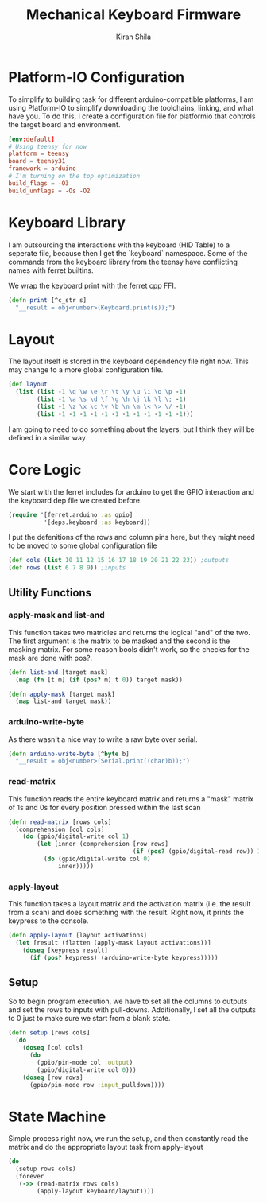 #+TITLE:Mechanical Keyboard Firmware
#+AUTHOR: Kiran Shila
#+PROPERTY: header-args :mkdirp yes

* Platform-IO Configuration
To simplify to building task for different arduino-compatible platforms, I am
using Platform-IO to simplify downloading the toolchains, linking, and what have
you. To do this, I create a configuration file for platformio that controls the
target board and environment.

#+begin_src conf :tangle platformio.ini
[env:default]
# Using teensy for now
platform = teensy
board = teensy31
framework = arduino
# I'm turning on the top optimization
build_flags = -O3
build_unflags = -Os -O2
#+end_src

* Keyboard Library
I am outsourcing the interactions with the keyboard (HID Table) to a seperate file, because then I get the `keyboard` namespace. Some of the commands from the keyboard library from the teensy have conflicting names with ferret builtins.

We wrap the keyboard print with the ferret cpp FFI.
#+begin_src clojure :tangle src/deps/keyboard.clj
(defn print [^c_str s]
  "__result = obj<number>(Keyboard.print(s));")
#+end_src

* Layout
The layout itself is stored in the keyboard dependency file right now. This may change to a more global configuration file.
#+begin_src clojure :tangle src/deps/keyboard.clj
(def layout
  (list (list -1 \q \w \e \r \t \y \u \i \o \p -1)
        (list -1 \a \s \d \f \g \h \j \k \l \; -1)
        (list -1 \z \x \c \v \b \n \m \< \> \/ -1)
        (list -1 -1 -1 -1 -1 -1 -1 -1 -1 -1 -1 -1)))
#+end_src

I am going to need to do something about the layers, but I think they will be defined in a similar way

* Core Logic

We start with the ferret includes for arduino to get the GPIO interaction and the keyboard dep file we created before.
#+begin_src clojure :tangle src/core.clj
(require '[ferret.arduino :as gpio]
          '[deps.keyboard :as keyboard])
#+end_src

I put the defenitions of the rows and column pins here, but they might need to be moved to some global configuration file
#+begin_src clojure :tangle src/core.clj
(def cols (list 10 11 12 15 16 17 18 19 20 21 22 23)) ;outputs
(def rows (list 6 7 8 9)) ;inputs
#+end_src

** Utility Functions
*** apply-mask and list-and
This function takes two matricies and returns the logical "and" of the two. The first argument is the matrix to be masked and the second is the masking matrix. For some reason bools didn't work, so the checks for the mask are done with pos?.
#+begin_src clojure :tangle src/core.clj
(defn list-and [target mask]
  (map (fn [t m] (if (pos? m) t 0)) target mask))

(defn apply-mask [target mask]
  (map list-and target mask))
#+end_src

*** arduino-write-byte
As there wasn't a nice way to write a raw byte over serial.
#+begin_src clojure :tangle src/core.clj
(defn arduino-write-byte [^byte b]
  "__result = obj<number>(Serial.print((char)b));")
#+end_src

*** read-matrix
This function reads the entire keyboard matrix and returns a "mask" matrix of 1s and 0s for every position pressed within the last scan
#+begin_src clojure :tangle src/core.clj
(defn read-matrix [rows cols]
  (comprehension [col cols]
    (do (gpio/digital-write col 1)
        (let [inner (comprehension [row rows]
                                   (if (pos? (gpio/digital-read row)) 1 0))]
          (do (gpio/digital-write col 0)
              inner)))))
#+end_src

*** apply-layout
This function takes a layout matrix and the activation matrix (i.e. the result from a scan) and does something with the result. Right now, it prints the keypress to the console.
#+begin_src clojure :tangle src/core.clj
(defn apply-layout [layout activations]
  (let [result (flatten (apply-mask layout activations))]
    (doseq [keypress result]
      (if (pos? keypress) (arduino-write-byte keypress)))))
#+end_src

** Setup
So to begin program execution, we have to set all the columns to outputs and set the rows to inputs with pull-downs. Additionally, I set all the outputs to 0 just to make sure we start from a blank state.
#+begin_src clojure :tangle src/core.clj
(defn setup [rows cols]
  (do
    (doseq [col cols]
      (do
        (gpio/pin-mode col :output)
        (gpio/digital-write col 0)))
    (doseq [row rows]
      (gpio/pin-mode row :input_pulldown))))
#+end_src

* State Machine
Simple process right now, we run the setup, and then constantly read the matrix and do the appropriate layout task from apply-layout
#+begin_src clojure :tangle src/core.clj
(do
  (setup rows cols)
  (forever
   (->> (read-matrix rows cols)
        (apply-layout keyboard/layout))))
#+end_src
